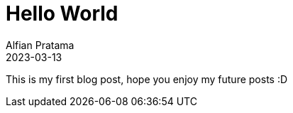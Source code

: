 = Hello World
Alfian Pratama
2023-03-13

This is my first blog post, hope you enjoy my future posts :D